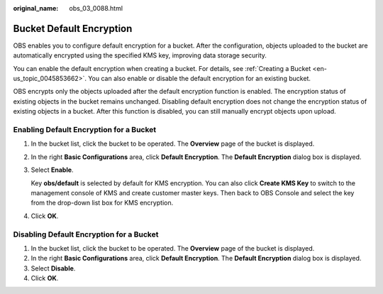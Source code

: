 :original_name: obs_03_0088.html

.. _obs_03_0088:

Bucket Default Encryption
=========================

OBS enables you to configure default encryption for a bucket. After the configuration, objects uploaded to the bucket are automatically encrypted using the specified KMS key, improving data storage security.

You can enable the default encryption when creating a bucket. For details, see :ref:`Creating a Bucket <en-us_topic_0045853662>`. You can also enable or disable the default encryption for an existing bucket.

OBS encrypts only the objects uploaded after the default encryption function is enabled. The encryption status of existing objects in the bucket remains unchanged. Disabling default encryption does not change the encryption status of existing objects in a bucket. After this function is disabled, you can still manually encrypt objects upon upload.

Enabling Default Encryption for a Bucket
----------------------------------------

#. In the bucket list, click the bucket to be operated. The **Overview** page of the bucket is displayed.

#. In the right **Basic Configurations** area, click **Default Encryption**. The **Default Encryption** dialog box is displayed.

#. Select **Enable**.

   Key **obs/default** is selected by default for KMS encryption. You can also click **Create KMS Key** to switch to the management console of KMS and create customer master keys. Then back to OBS Console and select the key from the drop-down list box for KMS encryption.

#. Click **OK**.

Disabling Default Encryption for a Bucket
-----------------------------------------

#. In the bucket list, click the bucket to be operated. The **Overview** page of the bucket is displayed.
#. In the right **Basic Configurations** area, click **Default Encryption**. The **Default Encryption** dialog box is displayed.
#. Select **Disable**.
#. Click **OK**.
